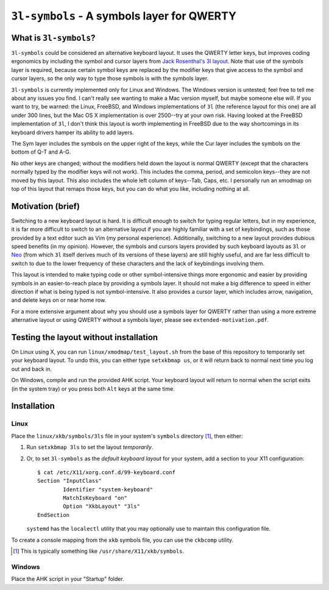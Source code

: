 ``3l-symbols`` - A symbols layer for QWERTY
===========================================

What is ``3l-symbols``?
-------------------

``3l-symbols`` could be considered an alternative keyboard layout. It uses the QWERTY letter keys,
but improves coding ergonomics by including
the symbol and cursor layers from `Jack Rosenthal's 3l layout`_. Note that 
use of the symbols layer is required, because certain symbol keys are replaced by
the modifier keys that give access to the symbol and cursor layers, so the only way to type
those symbols is with the symbols layer.

.. _`Jack Rosenthal's 3l layout`: https://github.com/jackrosenthal/threelayout

``3l-symbols`` is currently implemented only for Linux and Windows. The Windows version is untested;
feel free to tell me about any issues you find.
I can't really see wanting to make a Mac version myself, but maybe someone else will.
If you want to try, be warned: the Linux, FreeBSD, and Windows implementations of
``3l`` (the reference layout for this one)
are all under 300 lines, but the Mac OS X implementation is over 2500--try at your own risk.
Having looked at the FreeBSD implementation of ``3l``, I don't think this layout is
worth implementing in FreeBSD due to the way shortcomings in its keyboard drivers hamper its
ability to add layers.

.. image:: docs/layout.jpeg

The Sym layer includes the symbols on the upper right of the keys, while the Cur layer includes the
symbols on the bottom of Q-T and A-G.

No other keys are changed; without the modifiers held down the layout is normal QWERTY 
(except that the characters normally typed by the modifier keys will not work).
This includes the comma, period, and semicolon keys--they are not moved by this layout.
This also includes the whole left column of keys--Tab, Caps, etc. I personally run an 
xmodmap on top of this layout that remaps those keys, but you can do what you like, including
nothing at all.

Motivation (brief)
------------------

Switching to a new keyboard layout is hard. It is difficult enough to switch for
typing regular letters, but in my experience, it is far more difficult to switch to 
an alternative layout if you are highly familiar with a set of keybindings, such as
those provided by a text editor such as Vim (my personal experience). Additionally,
switching to a new layout provides dubious speed benefits (in my opinion). However, 
the symbols and cursors layers provided by such keyboard layouts as ``3l`` or `Neo`_
(from which ``3l`` itself derives much of its versions of these layers) are still highly useful,
and are far less difficult to switch to due to the lower frequency of these characters
and the lack of keybindings involving them.

.. _`Neo`: http://neo-layout.org/index_en.html

This layout is intended to make typing code or other symbol-intensive things more ergonomic and 
easier by providing symbols in an easier-to-reach place by providing a symbols layer. It should
not make a big difference to speed in either direction if what is being typed is not
symbol-intensive. It also provides a cursor layer, which includes arrow, navigation, and delete
keys on or near home row.

For a more extensive argument about why you should use a symbols layer for QWERTY rather than 
using a more extreme alternative layout or using QWERTY without a symbols layer, please see 
``extended-motivation.pdf``.

Testing the layout without installation
---------------------------------------

On Linux using X, you can run ``linux/xmodmap/test_layout.sh`` from the base of
this repository to temporarily set your keyboard layout. To undo this, you can
either type ``setxkbmap us``, or it will return back to normal next time you log out and back
in.

On Windows, compile and run the provided AHK script. Your keyboard layout will
return to normal when the script exits (in the system tray) or you press both ``Alt``
keys at the same time.

Installation
------------

Linux
~~~~~

Place the ``linux/xkb/symbols/3ls`` file in your system's ``symbols`` directory
[1]_, then either:

1. Run ``setxkbmap 3ls`` to set the layout *temporarily*.
2. Or, to set ``3l-symbols`` as the *default keyboard layout* for your system, add a
   section to your X11 configuration::

       $ cat /etc/X11/xorg.conf.d/99-keyboard.conf
       Section "InputClass"
               Identifier "system-keyboard"
               MatchIsKeyboard "on"
               Option "XkbLayout" "3ls"
       EndSection

   ``systemd`` has the ``localectl`` utility that you may optionally use to
   maintain this configuration file.

To create a console mapping from the ``xkb`` symbols file, you can use the
``ckbcomp`` utility.

.. [1] This is typically something like ``/usr/share/X11/xkb/symbols``.

Windows
~~~~~~~

Place the AHK script in your "Startup" folder.

